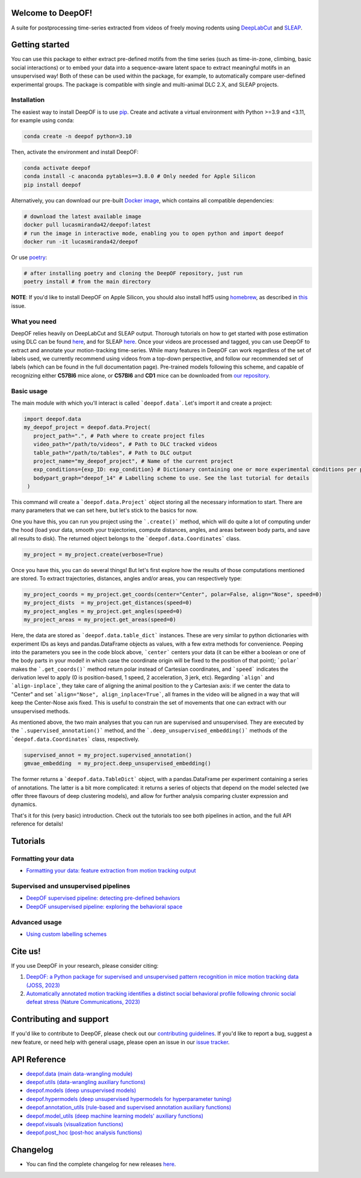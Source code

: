 
|Pipeline| |Coverage| |Docs| |CodeFactor| |Version| |MLFPM| |Black| |JOSS|

.. |Pipeline| image:: https://gitlab.mpcdf.mpg.de/lucasmir/deepof/badges/master/pipeline.svg
   :target: https://gitlab.mpcdf.mpg.de/lucasmir/deepof/-/pipelines
.. |Coverage| image:: https://gitlab.mpcdf.mpg.de/lucasmir/deepof/badges/master/coverage.svg
   :target: https://coverage.readthedocs.io/en/coverage-5.3/
.. |Docs| image:: https://readthedocs.org/projects/deepof/badge/?version=latest
   :target: https://deepof.readthedocs.io/en/latest
   :alt: Documentation Status
.. |CodeFactor| image:: https://www.codefactor.io/repository/github/lucasmiranda42/deepof/badge
   :target: https://www.codefactor.io/repository/github/lucasmiranda42/deepof
.. |Version| image:: https://img.shields.io/badge/release-v0.7.0-informational
   :target: https://pypi.org/project/deepof/
.. |MLFPM| image:: https://img.shields.io/badge/funding-MLFPM-informational
   :target: https://mlfpm.eu/
.. |Black| image:: https://img.shields.io/badge/code%20style-black-black
   :target: https://github.com/psf/black
.. |JOSS| image:: https://joss.theoj.org/papers/10.21105/joss.05394/status.svg
   :target: https://doi.org/10.21105/joss.05394
.. |Docker| image:: https://img.shields.io/badge/docker-latest-informational
   :target: https://hub.docker.com/repository/docker/lucasmiranda42/deepof/general

Welcome to DeepOF!
==================

A suite for postprocessing time-series extracted from videos of freely moving rodents using `DeepLabCut <http://www.mousemotorlab.org/deeplabcut>`_ and `SLEAP <https://sleap.ai/>`_.

.. image:: https://gitlab.mpcdf.mpg.de/lucasmir/deepof/-/raw/master/logos/deepOF_logo_w_text.png
  :width: 400
  :align: center
  :alt: DeepOF logo

Getting started
===============

You can use this package to either extract pre-defined motifs from the time series (such as time-in-zone, climbing,
basic social interactions) or to embed your data into a sequence-aware latent space to extract meaningful motifs in an
unsupervised way! Both of these can be used within the package, for example, to automatically
compare user-defined experimental groups. The package is compatible with single and multi-animal DLC 2.X, and SLEAP projects.

.. image:: _static/deepof_pipelines.png
   :width: 400
   :align: center
   :alt: DeepOF label scheme

Installation
------------

The easiest way to install DeepOF is to use `pip <https://pypi.org/project/deepof>`_. Create and activate a virtual environment with Python >=3.9 and <3.11, for example using conda:

.. code:: python

   conda create -n deepof python=3.10


Then, activate the environment and install DeepOF:

.. code:: python

   conda activate deepof
   conda install -c anaconda pytables==3.8.0 # Only needed for Apple Silicon
   pip install deepof


Alternatively, you can download our pre-built `Docker image <https://hub.docker.com/repository/docker/lucasmiranda42/deepof>`_,
which contains all compatible dependencies:

.. code:: bash

   # download the latest available image
   docker pull lucasmiranda42/deepof:latest
   # run the image in interactive mode, enabling you to open python and import deepof
   docker run -it lucasmiranda42/deepof

Or use `poetry <https://python-poetry.org/>`_:

.. code:: bash

   # after installing poetry and cloning the DeepOF repository, just run
   poetry install # from the main directory

**NOTE**: If you'd like to install DeepOF on Apple Silicon, you should also install hdf5 using `homebrew <https://brew.sh/>`_, as described in `this <https://github.com/mlfpm/deepof/issues/15>`_ issue.


What you need
-------------

DeepOF relies heavily on DeepLabCut and SLEAP output. Thorough tutorials on how to get started with pose estimation using DLC can be found `here <https://www.mousemotorlab.org/deeplabcut>`_, and for SLEAP `here <https://sleap.ai/tutorials/tutorial.html>`_.
Once your videos are processed and tagged, you can use DeepOF to extract and annotate your motion-tracking time-series. While many features in DeepOF can work regardless of the set of labels used, we currently recommend using videos from a top-down perspective, and follow our recommended
set of labels (which can be found in the full documentation page). Pre-trained models following this scheme, and capable of recognizing either **C57Bl6** mice alone, or **C57Bl6** and **CD1** mice can be downloaded from `our repository <https://datashare.mpcdf.mpg.de/s/DKg0jd7YYqnyQv9>`_.

.. image:: _static/deepof_DLC_tagging.png
   :width: 800
   :align: center
   :alt: DeepOF label scheme

Basic usage
-----------

The main module with which you'll interact is called ```deepof.data```. Let's import it and create a project:

.. code:: python

   import deepof.data
   my_deepof_project = deepof.data.Project(
      project_path=".", # Path where to create project files
      video_path="/path/to/videos", # Path to DLC tracked videos
      table_path="/path/to/tables", # Path to DLC output
      project_name="my_deepof_project", # Name of the current project
      exp_conditions={exp_ID: exp_condition} # Dictionary containing one or more experimental conditions per provided video
      bodypart_graph="deepof_14" # Labelling scheme to use. See the last tutorial for details
    )

This command will create a ```deepof.data.Project``` object storing all the necessary information to start. There are
many parameters that we can set here, but let's stick to the basics for now.

One you have this, you can run you project using the ```.create()``` method, which will do quite a lot of computing under
the hood (load your data, smooth your trajectories, compute distances, angles, and areas between body parts, and save all
results to disk). The returned object belongs to the ```deepof.data.Coordinates``` class.

.. code:: python

   my_project = my_project.create(verbose=True)

Once you have this, you can do several things! But let's first explore how the results of those computations mentioned
are stored. To extract trajectories, distances, angles and/or areas, you can respectively type:

.. code:: python

   my_project_coords = my_project.get_coords(center="Center", polar=False, align="Nose", speed=0)
   my_project_dists  = my_project.get_distances(speed=0)
   my_project_angles = my_project.get_angles(speed=0)
   my_project_areas = my_project.get_areas(speed=0)

Here, the data are stored as ```deepof.data.table_dict``` instances. These are very similar to python dictionaries
with experiment IDs as keys and pandas.DataFrame objects as values, with a few extra methods for convenience. Peeping
into the parameters you see in the code block above, ```center``` centers your data (it can be either a boolean or
one of the body parts in your model! in which case the coordinate origin will be fixed to the position of that point);
```polar``` makes the ```.get_coords()``` method return polar instead of Cartesian coordinates, and ```speed```
indicates the derivation level to apply (0 is position-based, 1 speed, 2 acceleration, 3 jerk, etc). Regarding
```align``` and ```align-inplace```, they take care of aligning the animal position to the y Cartesian axis: if we
center the data to "Center" and set ```align="Nose", align_inplace=True```, all frames in the video will be aligned in a
way that will keep the Center-Nose axis fixed. This is useful to constrain the set of movements that one can extract
with our unsupervised methods.

As mentioned above, the two main analyses that you can run are supervised and unsupervised. They are executed by
the ```.supervised_annotation()``` method, and the ```.deep_unsupervised_embedding()``` methods of the ```deepof.data.Coordinates```
class, respectively.

.. code:: python

   supervised_annot = my_project.supervised_annotation()
   gmvae_embedding  = my_project.deep_unsupervised_embedding()

The former returns a ```deepof.data.TableDict``` object, with a pandas.DataFrame per experiment containing a series of
annotations. The latter is a bit more complicated: it returns a series of objects that depend on the model selected (we
offer three flavours of deep clustering models), and allow for further analysis comparing cluster expression and dynamics.

That's it for this (very basic) introduction. Check out the tutorials too see both pipelines in action, and the full API
reference for details!

Tutorials
=========

Formatting your data
--------------------
* `Formatting your data: feature extraction from motion tracking output <tutorial_notebooks/deepof_preprocessing_tutorial.ipynb>`_

Supervised and unsupervised pipelines
-------------------------------------
* `DeepOF supervised pipeline: detecting pre-defined behaviors <tutorial_notebooks/deepof_supervised_tutorial.ipynb>`_
* `DeepOF unsupervised pipeline: exploring the behavioral space <tutorial_notebooks/deepof_unsupervised_tutorial.ipynb>`_

Advanced usage
--------------
* `Using custom labelling schemes <tutorial_notebooks/deepof_custom_labels_tutorial.ipynb>`_

Cite us!
========

If you use DeepOF in your research, please consider citing:

1. `DeepOF: a Python package for supervised and unsupervised pattern recognition in mice motion tracking data (JOSS, 2023) <https://joss.theoj.org/papers/10.21105/joss.05394>`_
2. `Automatically annotated motion tracking identifies a distinct social behavioral profile following chronic social defeat stress (Nature Communications, 2023) <https://www.nature.com/articles/s41467-023-40040-3>`_

Contributing and support
========================

If you'd like to contribute to DeepOF, please check out our `contributing guidelines <https://github.com/mlfpm/deepof/blob/master/CONTRIBUTING.md>`_. If
you'd like to report a bug, suggest a new feature, or need help with general usage, please open an issue in our `issue tracker <https://github.com/mlfpm/deepof/issues>`_.

API Reference
=============

* `deepof.data (main data-wrangling module) <_generated/deepof.data.html>`_
* `deepof.utils (data-wrangling auxiliary functions) <_generated/deepof.utils.html>`_
* `deepof.models (deep unsupervised models) <_generated/deepof.models.html>`_
* `deepof.hypermodels (deep unsupervised hypermodels for hyperparameter tuning) <_generated/deepof.hypermodels.html>`_
* `deepof.annotation_utils (rule-based and supervised annotation auxiliary functions) <_generated/deepof.annotation_utils.html>`_
* `deepof.model_utils (deep machine learning models' auxiliary functions) <_generated/deepof.model_utils.html>`_
* `deepof.visuals (visualization functions) <_generated/deepof.visuals.html>`_
* `deepof.post_hoc (post-hoc analysis functions) <_generated/deepof.post_hoc.html>`_

Changelog
=========

* You can find the complete changelog for new releases `here <changelog.html>`_.